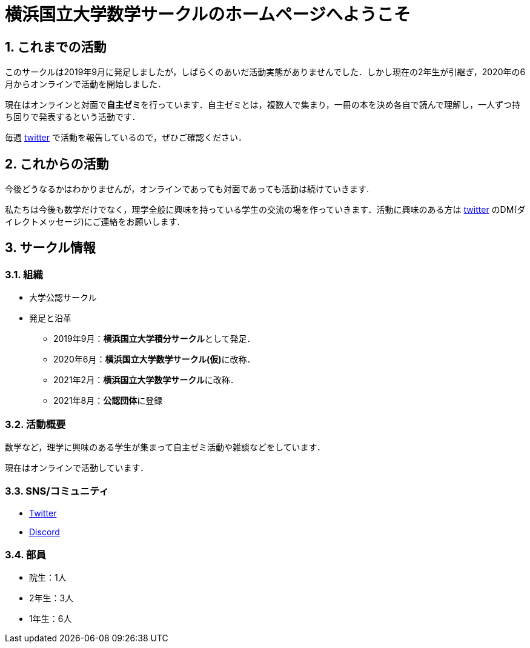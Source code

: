 = 横浜国立大学数学サークルのホームページへようこそ
:page-author:
:page-layout: post
:page-categories:  [ ""]
:page-tags: ["sticky"]
:page-image: assets/images/logo.png
:page-permalink: welcome
:sectnums:
:sectnumlevels: 2
:dummy: {counter2:section:0}
:page-draft: true

== これまでの活動

このサークルは2019年9月に発足しましたが，しばらくのあいだ活動実態がありませんでした．しかし現在の2年生が引継ぎ，2020年の6月からオンラインで活動を開始しました．

現在はオンラインと対面で**自主ゼミ**を行っています．自主ゼミとは，複数人で集まり，一冊の本を決め各自で読んで理解し，一人ずつ持ち回りで発表するという活動です．
    
毎週 https://twitter.com/ynu_integral[twitter] で活動を報告しているので，ぜひご確認ください．

== これからの活動

今後どうなるかはわかりませんが，オンラインであっても対面であっても活動は続けていきます.

私たちは今後も数学だけでなく，理学全般に興味を持っている学生の交流の場を作っていきます．活動に興味のある方は https://twitter.com/ynu_integral[twitter] のDM(ダイレクトメッセージ)にご連絡をお願いします.

== サークル情報 

=== 組織

* 大学公認サークル

* 発足と沿革
** 2019年9月：**横浜国立大学積分サークル**として発足．
** 2020年6月：**横浜国立大学数学サークル(仮)**に改称．
** 2021年2月：**横浜国立大学数学サークル**に改称．
** 2021年8月：**公認団体**に登録


=== 活動概要

数学など，理学に興味のある学生が集まって自主ゼミ活動や雑談などをしています．

現在はオンラインで活動しています．

=== SNS/コミュニティ

* link:https://twitter.com/ynu_integral[Twitter]
* link:https://discord.gg/9RTQz3FyQc[Discord]


=== 部員

* 院生：1人
* 2年生：3人
* 1年生：6人